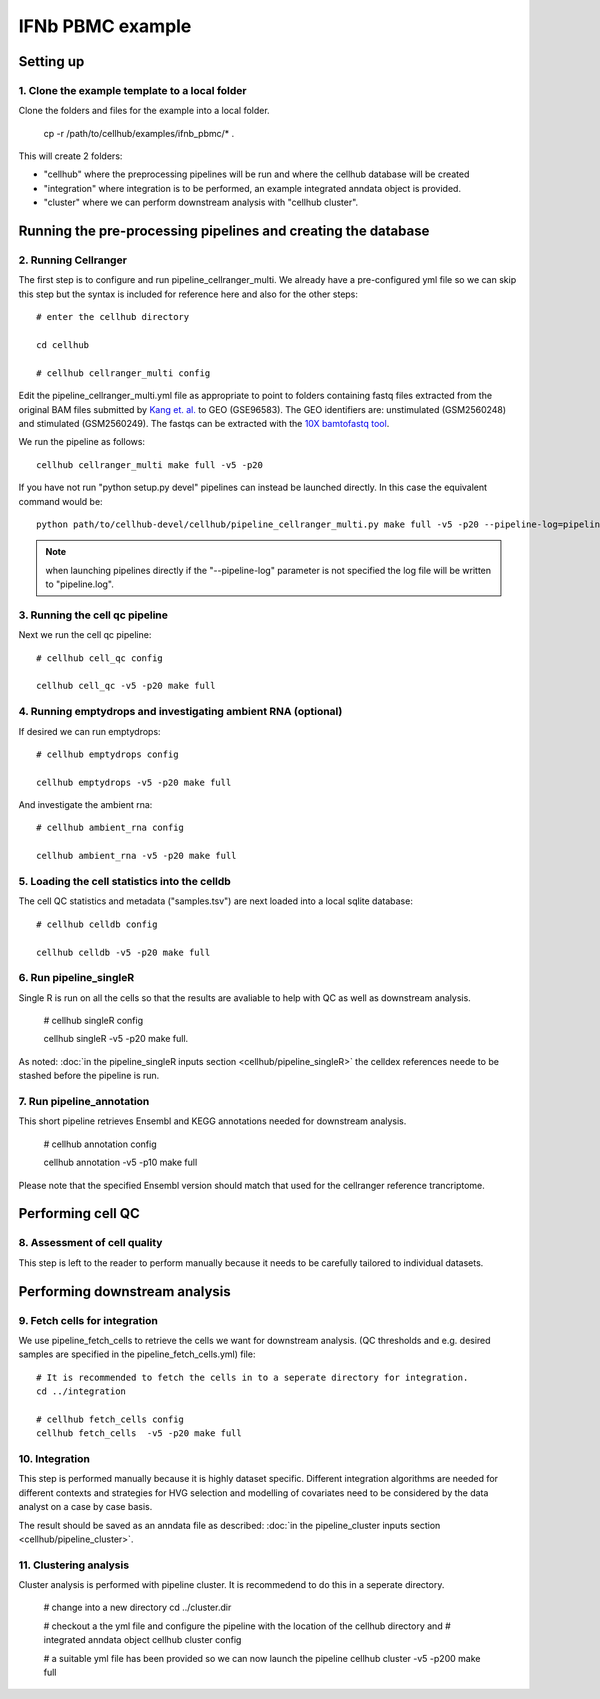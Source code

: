 IFNb PBMC example
=================

Setting up
----------

1. Clone the example template to a local folder
^^^^^^^^^^^^^^^^^^^^^^^^^^^^^^^^^^^^^^^^^^^^^^^

Clone the folders and files for the example into a local folder.

  cp -r /path/to/cellhub/examples/ifnb_pbmc/* .

This will create 2 folders:

- "cellhub" where the preprocessing pipelines will be run and where the cellhub database will be created
- "integration" where integration is to be performed, an example integrated anndata object is provided.
- "cluster" where we can perform downstream analysis with "cellhub cluster".


Running the pre-processing pipelines and creating the database
--------------------------------------------------------------

2. Running Cellranger
^^^^^^^^^^^^^^^^^^^^^

The first step is to configure and run pipeline_cellranger_multi. We already have a pre-configured yml file so we can skip this step but the syntax is included for reference here and also for the other steps: ::

  # enter the cellhub directory

  cd cellhub

  # cellhub cellranger_multi config

Edit the pipeline_cellranger_multi.yml file as appropriate to point to folders containing fastq files extracted from the original BAM files submitted by `Kang et. al. <https://doi.org/10.1038/nbt.4042>`_ to GEO (GSE96583). The GEO identifiers are: unstimulated (GSM2560248) and stimulated (GSM2560249). The fastqs can be extracted with the `10X bamtofastq tool <https://support.10xgenomics.com/docs/bamtofastq>`_.

We run the pipeline as follows: ::

  cellhub cellranger_multi make full -v5 -p20

If you have not run "python setup.py devel" pipelines can instead be launched directly. In this case the equivalent command would be::

  python path/to/cellhub-devel/cellhub/pipeline_cellranger_multi.py make full -v5 -p20 --pipeline-log=pipeline_cellranger_multi.py

.. note:: when launching pipelines directly if the "--pipeline-log" parameter is not specified the log file will be written to "pipeline.log".


3. Running the cell qc pipeline
^^^^^^^^^^^^^^^^^^^^^^^^^^^^^^^

Next we run the cell qc pipeline::

  # cellhub cell_qc config

  cellhub cell_qc -v5 -p20 make full


4. Running emptydrops and investigating ambient RNA (optional)
^^^^^^^^^^^^^^^^^^^^^^^^^^^^^^^^^^^^^^^^^^^^^^^^^^^^^^^^^^^^^^

If desired we can run emptydrops::

  # cellhub emptydrops config

  cellhub emptydrops -v5 -p20 make full

And investigate the ambient rna::

  # cellhub ambient_rna config

  cellhub ambient_rna -v5 -p20 make full


5. Loading the cell statistics into the celldb
^^^^^^^^^^^^^^^^^^^^^^^^^^^^^^^^^^^^^^^^^^^^^^

The cell QC statistics and metadata ("samples.tsv") are next loaded into a local sqlite database::

  # cellhub celldb config

  cellhub celldb -v5 -p20 make full


6. Run pipeline_singleR
^^^^^^^^^^^^^^^^^^^^^^^^

Single R is run on all the cells so that the results are avaliable to help with QC
as well as downstream analysis.

  # cellhub singleR config
  
  cellhub singleR -v5 -p20 make full.
  
As noted: :doc:`in the pipeline_singleR inputs section <cellhub/pipeline_singleR>` the celldex references
neede to be stashed before the pipeline is run.


7. Run pipeline_annotation
^^^^^^^^^^^^^^^^^^^^^^^^^^

This short pipeline retrieves Ensembl and KEGG annotations needed for downstream analysis.

  # cellhub annotation config
  
  cellhub annotation -v5 -p10 make full
  
Please note that the specified Ensembl version should match that used for the cellranger reference trancriptome.


Performing cell QC
------------------


8. Assessment of cell quality
^^^^^^^^^^^^^^^^^^^^^^^^^^^^^

This step is left to the reader to perform manually because it needs to be carefully tailored to individual datasets.


Performing downstream analysis
------------------------------


9. Fetch cells for integration
^^^^^^^^^^^^^^^^^^^^^^^^^^^^^^

We use pipeline_fetch_cells to retrieve the cells we want for downstream analysis. (QC thresholds and e.g. desired samples are 
specified in the pipeline_fetch_cells.yml) file::

  # It is recommended to fetch the cells in to a seperate directory for integration.
  cd ../integration

  # cellhub fetch_cells config
  cellhub fetch_cells  -v5 -p20 make full


10. Integration
^^^^^^^^^^^^^^

This step is performed manually because it is highly dataset specific. Different integration algorithms are needed for different contexts and strategies for HVG selection and modelling of covariates need
to be considered by the data analyst on a case by case basis.

The result should be saved as an anndata file as described: :doc:`in the pipeline_cluster inputs section <cellhub/pipeline_cluster>`.


11. Clustering analysis
^^^^^^^^^^^^^^^^^^^^^^^

Cluster analysis is performed with pipeline cluster. It is recommedend to do this in a seperate directory.

  # change into a new directory
  cd ../cluster.dir

  # checkout a the yml file and configure the pipeline with the location of the cellhub directory and
  # integrated anndata object
  cellhub cluster config
  
  # a suitable yml file has been provided so we can now launch the pipeline
  cellhub cluster -v5 -p200 make full
